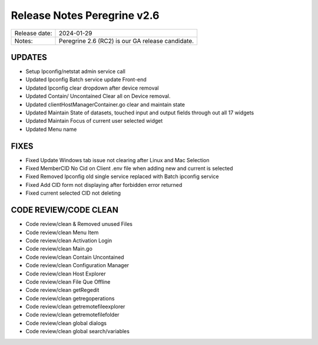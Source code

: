 Release Notes Peregrine v2.6
========================

============= =======================
Release date: 2024-01-29
Notes:        Peregrine 2.6 (RC2) is our GA release candidate. 
============= =======================

UPDATES
-------

- Setup Ipconfig/netstat admin service call
- Updated Ipconfig Batch service update Front-end
- Updated Ipconfig clear dropdown after device removal
- Updated Contain/ Uncontained Clear all on Device removal.
- Updated clientHostManagerContainer.go clear and maintain state
- Updated Maintain State of datasets, touched input and output fields through out all 17 widgets
- Updated Maintain Focus of current user selected widget
- Updated Menu name

FIXES
-----

- Fixed Update Windows tab issue not clearing after Linux and Mac Selection
- Fixed MemberCID No Cid on Client .env file when adding new and current is selected
- Fixed Removed Ipconfig old single service replaced with Batch ipconfig service
- Fixed Add CID form not displaying after forbidden error returned
- Fixed current selected CID not deleting

CODE REVIEW/CODE CLEAN
--------------------

- Code review/clean & Removed unused Files
- Code review/clean Menu Item
- Code review/clean Activation Login
- Code review/clean Main.go
- Code review/clean Contain Uncontained
- Code review/clean Configuration Manager
- Code review/clean Host Explorer
- Code review/clean File Que Offline
- Code review/clean getRegedit
- Code review/clean getregoperations
- Code review/clean getremotefileexplorer
- Code review/clean getremotefilefolder
- Code review/clean global dialogs
- Code review/clean global search/variables
